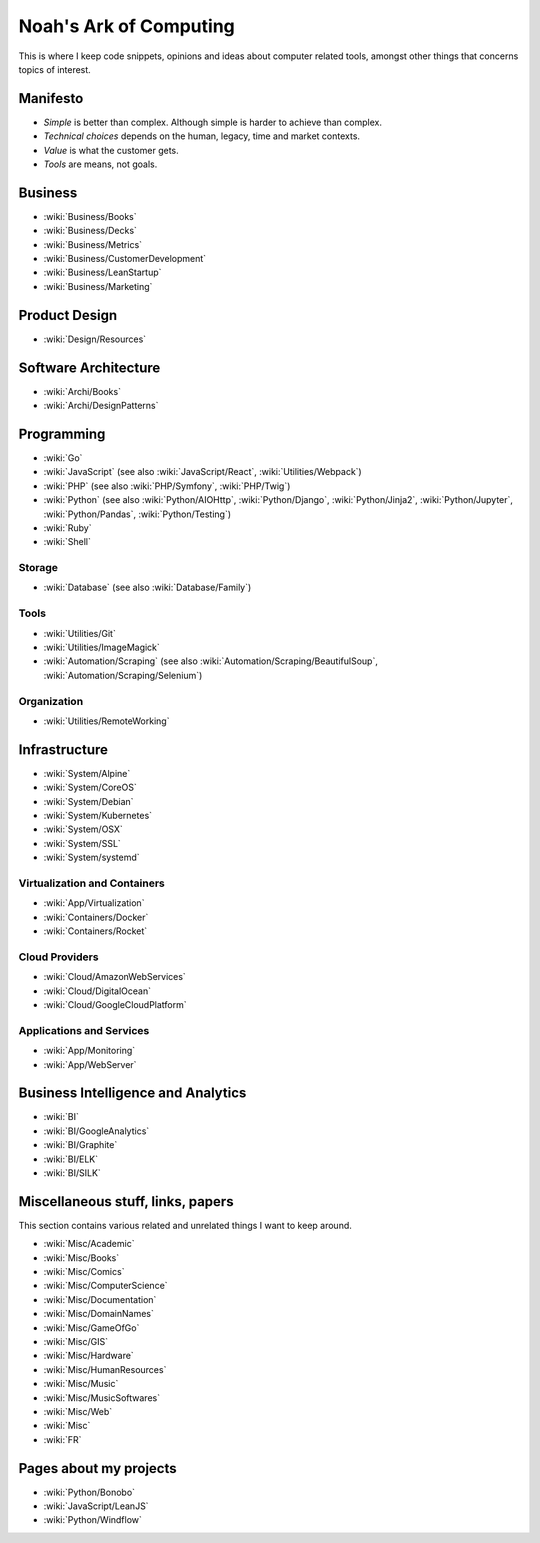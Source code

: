 Noah's Ark of Computing
=======================

This is where I keep code snippets, opinions and ideas about computer related tools, amongst other things that concerns topics of interest.

Manifesto
:::::::::

* *Simple* is better than complex. Although simple is harder to achieve than complex.
* *Technical choices* depends on the human, legacy, time and market contexts. 
* *Value* is what the customer gets.
* *Tools* are means, not goals.

Business
::::::::

* :wiki:`Business/Books`
* :wiki:`Business/Decks`
* :wiki:`Business/Metrics`
* :wiki:`Business/CustomerDevelopment`
* :wiki:`Business/LeanStartup`
* :wiki:`Business/Marketing`

Product Design
::::::::::::::

* :wiki:`Design/Resources`

Software Architecture
:::::::::::::::::::::

* :wiki:`Archi/Books`
* :wiki:`Archi/DesignPatterns`

Programming
:::::::::::

* :wiki:`Go`
* :wiki:`JavaScript` (see also :wiki:`JavaScript/React`, :wiki:`Utilities/Webpack`)
* :wiki:`PHP` (see also :wiki:`PHP/Symfony`, :wiki:`PHP/Twig`)
* :wiki:`Python` (see also :wiki:`Python/AIOHttp`, :wiki:`Python/Django`, :wiki:`Python/Jinja2`, :wiki:`Python/Jupyter`, :wiki:`Python/Pandas`, :wiki:`Python/Testing`)
* :wiki:`Ruby`
* :wiki:`Shell`

Storage
-------

* :wiki:`Database` (see also :wiki:`Database/Family`)

Tools
-----

* :wiki:`Utilities/Git`
* :wiki:`Utilities/ImageMagick`
* :wiki:`Automation/Scraping` (see also :wiki:`Automation/Scraping/BeautifulSoup`, :wiki:`Automation/Scraping/Selenium`)

Organization
------------

* :wiki:`Utilities/RemoteWorking`

Infrastructure
::::::::::::::

* :wiki:`System/Alpine`
* :wiki:`System/CoreOS`
* :wiki:`System/Debian`
* :wiki:`System/Kubernetes`
* :wiki:`System/OSX`
* :wiki:`System/SSL`
* :wiki:`System/systemd`

Virtualization and Containers
-----------------------------

* :wiki:`App/Virtualization`
* :wiki:`Containers/Docker`
* :wiki:`Containers/Rocket`

Cloud Providers
---------------

* :wiki:`Cloud/AmazonWebServices`
* :wiki:`Cloud/DigitalOcean`
* :wiki:`Cloud/GoogleCloudPlatform`

Applications and Services
-------------------------

* :wiki:`App/Monitoring`
* :wiki:`App/WebServer`

Business Intelligence and Analytics
:::::::::::::::::::::::::::::::::::

* :wiki:`BI`
* :wiki:`BI/GoogleAnalytics`
* :wiki:`BI/Graphite`
* :wiki:`BI/ELK`
* :wiki:`BI/SILK`

Miscellaneous stuff, links, papers 
::::::::::::::::::::::::::::::::::

This section contains various related and unrelated things I want to keep around.

* :wiki:`Misc/Academic`
* :wiki:`Misc/Books`
* :wiki:`Misc/Comics`
* :wiki:`Misc/ComputerScience`
* :wiki:`Misc/Documentation`
* :wiki:`Misc/DomainNames`
* :wiki:`Misc/GameOfGo`
* :wiki:`Misc/GIS`
* :wiki:`Misc/Hardware`
* :wiki:`Misc/HumanResources`
* :wiki:`Misc/Music`
* :wiki:`Misc/MusicSoftwares`
* :wiki:`Misc/Web`

* :wiki:`Misc`
* :wiki:`FR`

Pages about my projects
:::::::::::::::::::::::

* :wiki:`Python/Bonobo`
* :wiki:`JavaScript/LeanJS`
* :wiki:`Python/Windflow`

